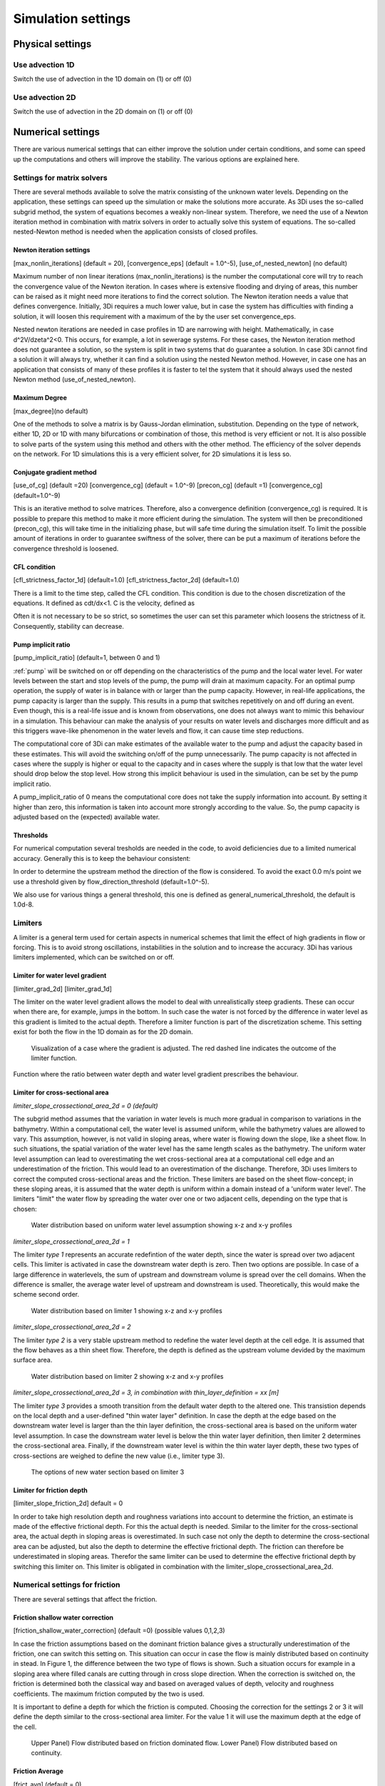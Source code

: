 .. _simulation_settings:

Simulation settings
===================

Physical settings
-----------------

Use advection 1D
^^^^^^^^^^^^^^^^

Switch the use of advection in the 1D domain on (1) or off (0)

Use advection 2D
^^^^^^^^^^^^^^^^

Switch the use of advection in the 2D domain on (1) or off (0)


.. _numerics:

Numerical settings
------------------

There are various numerical settings that can either improve the solution under certain conditions, and some can speed up the computations and others will improve the stability. The various options are explained here.

.. _matrixsolvers:

Settings for matrix solvers 
^^^^^^^^^^^^^^^^^^^^^^^^^^^

There are several methods available to solve the matrix consisting of the unknown water levels. Depending on the application, these settings can speed up the simulation or make the solutions more accurate. As 3Di uses the so-called subgrid method, the system of equations becomes a weakly non-linear system. Therefore, we need the use of a Newton iteration method in combination with matrix solvers in order to actually solve this system of equations. The so-called nested-Newton method is needed when the application consists of closed profiles.

Newton iteration settings
"""""""""""""""""""""""""

[max_nonlin_iterations] (default = 20), [convergence_eps] (default = 1.0^-5), [use_of_nested_newton] (no default) 

Maximum number of non linear iterations (max_nonlin_iterations) is the number the computational core will try to reach the convergence value of the Newton iteration. In cases where is extensive flooding and drying of areas, this number can be raised as it might need more iterations to find the correct solution. The Newton iteration needs a value that defines convergence. Initially, 3Di requires a much lower value, but in case the system has difficulties with finding a solution, it will loosen this requirement with a maximum of the by the user set convergence_eps. 

Nested newton iterations are needed in case profiles in 1D are narrowing with height. Mathematically, in case d^2V/d\zeta^2<0. This occurs, for example, a lot in sewerage systems. For these cases, the Newton iteration method does not guarantee a solution, so the system is split in two systems that do guarantee a solution. In case 3Di cannot find a solution it will always try, whether it can find a solution using the nested Newton method. However, in case one has an application that consists of many of these profiles it is faster to tel the system that it should always used the nested Newton method (use_of_nested_newton).

Maximum Degree
""""""""""""""
[max_degree](no default)

One of the methods to solve a matrix is by Gauss-Jordan elimination, substitution. Depending on the type of network, either 1D, 2D or 1D with many bifurcations or combination of those, this method is very efficient or not. It is also possible to solve parts of the system using this method and others with the other method. The efficiency of the solver depends on the network. For 1D simulations this is a very efficient solver, for 2D simulations it is less so.

Conjugate gradient method
"""""""""""""""""""""""""
[use_of_cg] (default =20) [convergence_cg] (default = 1.0^-9) [precon_cg] (default =1) [convergence_cg] (default=1.0^-9)

This is an iterative method to solve matrices. Therefore, also a convergence definition (convergence_cg) is required. It is possible to prepare this method to make it more efficient during the simulation. The system will then be preconditioned (precon_cg), this will take time in the initializing phase, but will safe time during the simulation itself. To limit the possible amount of iterations in order to guarantee swiftness of the solver, there can be put a maximum of iterations before the convergence threshold is loosened.

CFL condition
"""""""""""""
[cfl_strictness_factor_1d] (default=1.0) [cfl_strictness_factor_2d] (default=1.0)

There is a limit to the time step, called the CFL condition. This condition is due to the chosen discretization of the equations. It defined as cdt/dx<1. C is the velocity, defined as 

.. math::
   :label: CFL-condition

   C = |U| + \sqrt(gH) 

Often it is not necessary to be so strict, so sometimes the user can set this parameter which loosens the strictness of it. Consequently, stability can decrease.


.. _pump_implicit_ratio:

Pump implicit ratio
"""""""""""""""""""
[pump_implicit_ratio] (default=1, between 0 and 1)

:ref:`pump` will be switched on or off depending on the characteristics of the pump and the local water level. For water levels between the start and stop levels of the pump, the pump will drain at maximum capacity. For an optimal pump operation, the supply of water is in balance with or larger than the pump capacity. However, in real-life applications, the pump capacity is larger than the supply. This results in a pump that switches repetitively on and off during an event. Even though, this is a real-life issue and is known from observations, one does not always want to mimic this behaviour in a simulation. This behaviour can make the analysis of your results on water levels and discharges more difficult and as this triggers wave-like phenomenon in the water levels and flow, it can cause time step reductions.   

The computational core of 3Di can make estimates of the available water to the pump and adjust the capacity based in these estimates. This will avoid the switching on/off of the pump unnecessarily. The pump capacity is not affected in cases where the supply is higher or equal to the capacity and in cases where the supply is that low that the water level should drop below the stop level. How strong this implicit behaviour is used in the simulation, can be set by the pump implicit ratio. 

A pump_implicit_ratio of 0 means the computational core does not take the supply information into account. By setting it higher than zero, this information is taken into account more strongly according to the value. So, the pump capacity is adjusted based on the (expected) available water.  

Thresholds
""""""""""
For numerical computation several tresholds are needed in the code, to avoid deficiencies due to a limited numerical accuracy. Generally this is to keep the behaviour consistent: 

In order to determine the upstream method the direction of the flow is considered. To avoid the exact 0.0 m/s point we use a threshold given by flow_direction_threshold (default=1.0^-5). 

We also use for various things a general threshold, this one is defined as general_numerical_threshold, the default is 1.0d-8. 

.. _limiters:

Limiters
^^^^^^^^

A limiter is a general term used for certain aspects in numerical schemes that limit the effect of high gradients in flow or forcing. This is to avoid strong oscillations, instabilities in the solution and to increase the accuracy. 3Di has various limiters implemented, which can be switched on or off.

.. _limiter_gradient:

Limiter for water level gradient
""""""""""""""""""""""""""""""""

[limiter_grad_2d] [limiter_grad_1d]

The limiter on the water level gradient allows the model to deal with unrealistically steep gradients. These can occur when there are, for example, jumps in the bottom. In such case the water is not forced by the difference in water level as this gradient is limited to the actual depth. Therefore a limiter function is part of the discretization scheme. This setting exist for both the flow in the 1D domain as for the 2D domain.

.. figure:: image/lim_watlev_grad.png
   :alt: Limiter for water level gradient

   Visualization of a case where the gradient is adjusted. The red dashed line indicates the outcome of the limiter function.

Function where the ratio between water depth and water level gradient prescribes the behaviour.   
   
.. math::
   :label: Limiter-function

   \phi_(m+1) = min[ 1 , H / ( \sigma_(m+1) - \sigma_m ) ]

.. _limiter_slope_cross_sectional_area:
   
Limiter for cross-sectional area
""""""""""""""""""""""""""""""""

*limiter_slope_crossectional_area_2d = 0 (default)*

The subgrid method assumes that the variation in water levels is much more gradual in comparison to variations in the bathymetry. Within a computational cell, the water level is assumed uniform, while the bathymetry values are allowed to vary. This assumption, however, is not valid in sloping areas, where water is flowing down the slope, like a sheet flow. In such situations, the spatial variation of the water level has the same length scales as the bathymetry. The uniform water level assumption can lead to overestimating the wet cross-sectional area at a computational cell edge and an underestimation of the friction. This would lead to an overestimation of the dischange. Therefore, 3Di uses limiters to correct the computed cross-sectional areas and the friction. These limiters are based on the sheet flow-concept; in these sloping areas, it is assumed that the water depth is uniform within a domain instead of a 'uniform water level'. The limiters "limit" the water flow by spreading the water over one or two adjacent cells, depending on the type that is chosen:

.. figure:: image/nolimiter.png
   :figwidth: 1000 px
   :alt: no_limiter

   Water distribution based on uniform water level assumption showing x-z and x-y profiles


*limiter_slope_crossectional_area_2d = 1*

The limiter *type 1* represents an accurate redefintion of the water depth, since the water is spread over two adjacent cells. This limiter is activated in case the downstream water depth is zero. Then two options are possible. In case of a large difference in waterlevels, the sum of upstream and downstream volume is spread over the cell domains. When the difference is smaller, the average water level of upstream and downstream is used. Theoretically, this would make the scheme second order.

.. figure:: image/limiter1.png
   :figwidth: 1000 px
   :alt: limiter_1

   Water distribution based on limiter 1 showing x-z and x-y profiles


*limiter_slope_crossectional_area_2d = 2*

The limiter *type 2* is a very stable upstream method to redefine the water level depth at the cell edge. It is assumed that the flow behaves as a thin sheet flow. Therefore, the depth is defined as the upstream volume devided by the maximum surface area. 

.. figure:: image/limiter2.png
   :figwidth: 1000 px
   :alt: limiter_2

   Water distribution based on limiter 2 showing x-z and x-y profiles


*limiter_slope_crossectional_area_2d = 3, in combination with thin_layer_definition = xx [m]*

The limiter *type 3* provides a smooth transition from the default water depth to the altered one. This transistion depends on the local depth and a user-defined "thin water layer" definition. In case the depth at the edge based on the downstream water level is larger than the thin layer definition, the cross-sectional area is based on the uniform water level assumption. In case the downstream water level is below the thin water layer definition, then limiter 2 determines the cross-sectional area. Finally, if the downstream water level is within the thin water layer depth, these two types of cross-sections are weighed to define the new value (i.e., limiter type 3).

.. figure:: image/limiter3.png
   :figwidth: 1000 px
   :alt: limiter_3

   The options of new water section based on limiter 3


.. _limiter_friction_depth:

Limiter for friction depth
""""""""""""""""""""""""""

[limiter_slope_friction_2d] default = 0

In order to take high resolution depth and roughness variations into account to determine the friction, an estimate is made of the effective frictional depth. For this the actual depth is needed. Similar to the limiter for the cross-sectional area, the actual depth in sloping areas is overestimated. In such case not only the depth to determine the cross-sectional area can be adjusted, but also the depth to determine the effective frictional depth. The friction can therefore be underestimated in sloping areas. Therefor the same limiter can be used to determine the effective frictional depth by switching this limiter on. This limiter is obligated in combination with the limiter_slope_crossectional_area_2d.


.. _friction_settings:

Numerical settings for friction
^^^^^^^^^^^^^^^^^^^^^^^^^^^^^^^

There are several settings that affect the friction.

Friction shallow water correction
"""""""""""""""""""""""""""""""""

[friction_shallow_water_correction]  (default =0) (possible values 0,1,2,3)

In case the friction assumptions based on the dominant friction balance gives a structurally underestimation of the friction, one can switch this setting on. This situation can occur in case the flow is mainly distributed based on continuity in stead. In Figure 1, the difference between the two type of flows is shown. Such a situation occurs for example in a sloping area where filled canals are cutting through in cross slope direction. When the correction is switched on, the friction is determined both the classical way and based on averaged values of depth, velocity and roughness coefficients. The maximum friction computed by the two is used.

It is important to define a depth for which the friction is computed. Choosing the correction for the settings 2 or 3 it will define the depth similar to the cross-sectional area limiter. For the value 1 it will use the maximum depth at the edge of the cell.

.. figure:: image/friction_cont_dominated_flow.png
   :alt: Friction shallow water correction
   
   Upper Panel) Flow distributed based on friction dominated flow. 
   Lower Panel) Flow distributed based on continuity.

Friction Average
""""""""""""""""

[frict_avg] (default = 0)

The roughness coefficient will be averaged within one cell.

Minimum friction velocity
"""""""""""""""""""""""""

minimum_friction_velocity [float], (default = 0.01 m/s)

In case a cell is flooded, there is a moment that initially there is no water, therefore no friction as the velocity is zero. Followed by a moment that there is a velocity. To assure a smooth transition and to avoid extreme accelerations of the flow, we define a sort of minimum amount of friction based on this velocity. Generally this is important only when a cell is flooded. 

Other numerical settings
^^^^^^^^^^^^^^^^^^^^^^^^

Preissman slot
""""""""""""""

[preissmann_slot ] (default= 0.0 m^2)

A preissmann slot is often used to model flows in pipes. When the pipes are not completely filled, such flows can be modelled as free surface flows. However, when the discharges increase, the pipes are filled and the flow can become pressurised. Not all hyrdodynamic models are suited for these kind of flows. Therefore, to mimic the effects of pressurised flows, the water level can be allowed to rise higher than the upper limit of the cross section. In order to allow this, a narrow tube is added on top of the pipe (Figure 2). These tubes are generally quite narrow to allow the water level to rise, at a minimum cost of extra added volume. In 3Di this is not necessary, however it can be added to circular tubes. This can increase the stability at larger time steps. The way flow is computed in pipes is described here.

.. TODO:  (To add, test results flow with and without preissman slot.)

.. figure:: image/preissmanslots_schematisch.png
   :alt: Preissman slot

   Upper Panel) Flow through a half empty pipe. 
   Middle Panel) Pressurised flow through a pipe with a preissman slot. 
   Lower Panel) Pressurised flow through a pipe with a virtual water level (red).


Integration method
""""""""""""""""""

[integration_method] (default=0)

There are various ways to discretise the equation. At the moment only first order semi implicit is supported and tested. 


Timestep settings
-----------------

Time step
^^^^^^^^^

The simulation time step that 3Di will use if timestep reduction is not required.

Minimum time step
^^^^^^^^^^^^^^^^^

The smallest value that 3Di will reduce the time step to when applying timestep reduction. Setting this too high is not recommended.

Maximum time step
^^^^^^^^^^^^^^^^^

When using time step stretch, the 3Di will use larger time steps when a stationary condition has been reached. The time step will not become larger than maximum time step.

Use time step stretch
^^^^^^^^^^^^^^^^^^^^^

When switched on (1), once flow conditions are stationary, the time step will become larger (but no larger than *maximum time step*).

Output time step
^^^^^^^^^^^^^^^^

The time step for writing results to the :ref:`3dinetcdf`.

Aggregation settings
--------------------

See :ref:`aggregation_settings`.

